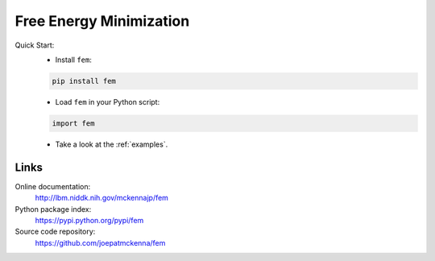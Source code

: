 Free Energy Minimization
========================

Quick Start:
    - Install ``fem``:

    .. code-block:: sh

        pip install fem

    - Load ``fem`` in your Python script:

    .. code-block:: python

        import fem

    - Take a look at the :ref:`examples`.

Links
-----

Online documentation:
    http://lbm.niddk.nih.gov/mckennajp/fem

Python package index:
    https://pypi.python.org/pypi/fem

Source code repository:
    https://github.com/joepatmckenna/fem


